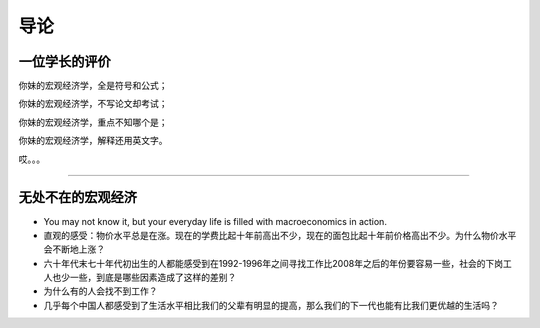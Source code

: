 导论
====

一位学长的评价
--------------

你妹的宏观经济学，全是符号和公式；

你妹的宏观经济学，不写论文却考试；

你妹的宏观经济学，重点不知哪个是；

你妹的宏观经济学，解释还用英文字。

哎。。。

--------------

无处不在的宏观经济
------------------

-  You may not know it, but your everyday life is filled with
   macroeconomics in action.

-  直观的感受：物价水平总是在涨。现在的学费比起十年前高出不少，现在的面包比起十年前价格高出不少。为什么物价水平会不断地上涨？

-  六十年代末七十年代初出生的人都能感受到在1992-1996年之间寻找工作比2008年之后的年份要容易一些，社会的下岗工人也少一些，到底是哪些因素造成了这样的差别？

-  为什么有的人会找不到工作？

-  几乎每个中国人都感受到了生活水平相比我们的父辈有明显的提高，那么我们的下一代也能有比我们更优越的生活吗？
